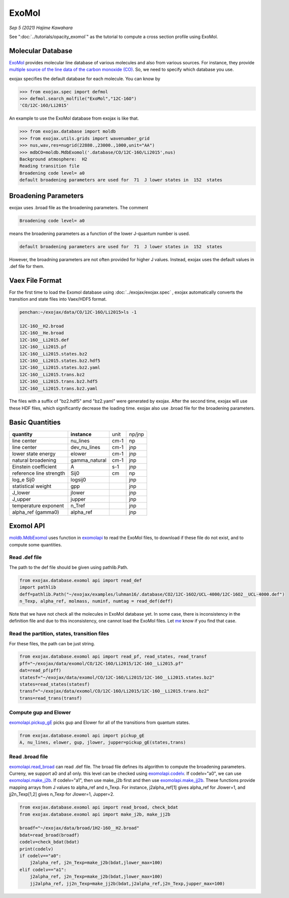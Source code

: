 ExoMol
--------------

*Sep 5 (2021) Hajime Kawahara*


See ":doc:`../tutorials/opacity_exomol`" as the tutorial to compute a cross section profile using ExoMol.


Molecular Database
======================

`ExoMol <http://www.exomol.com/>`_ provides molecular line database of various molecules and also from various sources. For instance, they provide `multiple source of the line data of the carbon monoxide (CO) <http://www.exomol.com/data/molecules/CO/12C-16O/>`_. So, we need to specify which database you use.

exojax specifies the default database for each molecule. You can know by

.. code:: ipython
	  
	  >>> from exojax.spec import defmol
	  >>> defmol.search_molfile("ExoMol","12C-16O")
	  'CO/12C-16O/Li2015'


An example to use the ExoMol database from exojax is like that.

.. code:: python

	  >>> from exojax.database import moldb 
	  >>> from exojax.utils.grids import wavenumber_grid
	  >>> nus,wav,res=nugrid(22880.,23000.,1000,unit="AA")
	  >>> mdbCO=moldb.MdbExomol('.database/CO/12C-16O/Li2015',nus)
	  Background atmosphere:  H2
	  Reading transition file
	  Broadening code level= a0
	  default broadening parameters are used for  71  J lower states in  152  states



Broadening Parameters
======================

exojax uses .broad file as the broadening parameters. The comment

.. code:: python

	  Broadening code level= a0

means the broadening parameters as a function of the lower J-quantum number is used.  
 
.. code:: python

	  default broadening parameters are used for  71  J lower states in  152  states

However, the broadning parameters are not often provided for higher J values. Instead, exojax uses the default values in .def file for them.  

Vaex File Format
=====================

For the first time to load the Exomol database using :doc:`../exojax/exojax.spec` , exojax automatically converts the transition and state files into Vaex/HDF5 format.

.. code:: sh

	  penchan:~/exojax/data/CO/12C-16O/Li2015>ls -1
	  
	  12C-16O__H2.broad
	  12C-16O__He.broad
	  12C-16O__Li2015.def
	  12C-16O__Li2015.pf
	  12C-16O__Li2015.states.bz2
	  12C-16O__Li2015.states.bz2.hdf5
	  12C-16O__Li2015.states.bz2.yaml
	  12C-16O__Li2015.trans.bz2
	  12C-16O__Li2015.trans.bz2.hdf5
	  12C-16O__Li2015.trans.bz2.yaml
	  
The files with a suffix of "bz2.hdf5" amd "bz2.yaml" were generated by exojax. After the second time, exojax will use these HDF files, which significantly decrease the loading time. exojax also use .broad file for the broadening parameters.


Basic Quantities
==================


+-----------------------+-------------+----+------+
|**quantity**           |**instance** |unit|np/jnp|
+-----------------------+-------------+----+------+
|line center            |nu_lines     |cm-1|np    |
+-----------------------+-------------+----+------+
|line center            |dev_nu_lines |cm-1|jnp   |
+-----------------------+-------------+----+------+
|lower state energy     |elower       |cm-1|jnp   |
+-----------------------+-------------+----+------+
|natural broadening     |gamma_natural|cm-1|jnp   |
+-----------------------+-------------+----+------+
|Einstein coefficient   |A            |s-1 |jnp   |
+-----------------------+-------------+----+------+
|reference line strength|Sij0         |cm  |np    |
+-----------------------+-------------+----+------+
|log_e Sij0             |logsij0      |    |jnp   |
+-----------------------+-------------+----+------+
|statistical weight     |gpp          |    |jnp   |
+-----------------------+-------------+----+------+
|J_lower                |jlower       |    |jnp   |
+-----------------------+-------------+----+------+
|J_upper                |jupper       |    |jnp   |
+-----------------------+-------------+----+------+
|temperature exponent   |n_Tref       |    |jnp   |
+-----------------------+-------------+----+------+
|alpha_ref (gamma0)     |alpha_ref    |    |jnp   |
+-----------------------+-------------+----+------+

Exomol API
======================

`moldb.MdbExomol <../exojax/exojax.spec.html#exojax.spec.moldb.MdbExomol>`_ uses function in `exomolapi <../exojax/exojax.spec.html#exojax.spec.exomolapi>`_ to read the ExoMol files, to download if these file do not exist, and to compute some quantities.

Read .def file
^^^^^^^^^^^^^^^^^^^^^^^^^^^^

The path to the def file should be given using pathlib.Path. 

.. code:: python
	  
    from exojax.database.exomol api import read_def
    import pathlib
    deff=pathlib.Path("~/exojax/examples/luhman16/.database/CO2/12C-16O2/UCL-4000/12C-16O2__UCL-4000.def")
    n_Texp, alpha_ref, molmass, numinf, numtag = read_def(deff)

Note that we have not check all the molecules in ExoMol database yet. In some case, there is inconsistency in the definition file and due to this inconsistency, one cannot load the ExoMol files. Let `me <http://secondearths.sakura.ne.jp/en/index.html>`_ know if you find that case. 

    
Read the partition, states, transition files
^^^^^^^^^^^^^^^^^^^^^^^^^^^^^^^^^^^^^^^^^^^^^^^^^^

For these files, the path can be just string.

.. code:: python
	  
    from exojax.database.exomol api import read_pf, read_states, read_transf
    pff="~/exojax/data/exomol/CO/12C-16O/Li2015/12C-16O__Li2015.pf"
    dat=read_pf(pff)
    statesf="~/exojax/data/exomol/CO/12C-16O/Li2015/12C-16O__Li2015.states.bz2"
    states=read_states(statesf)    
    transf="~/exojax/data/exomol/CO/12C-16O/Li2015/12C-16O__Li2015.trans.bz2"
    trans=read_trans(transf)


Compute gup and Elower 
^^^^^^^^^^^^^^^^^^^^^^^^^^

`exomolapi.pickup_gE <../exojax/exojax.spec.html#exojax.spec.exomolapi.pickup_gE>`_ picks gup and Elower for all of the transitions from quantum states.

.. code:: python
	  
    from exojax.database.exomol api import pickup_gE
    A, nu_lines, elower, gup, jlower, jupper=pickup_gE(states,trans)

    
Read .broad file
^^^^^^^^^^^^^^^^^^^^^^^

`exomolapi.read_broad <../exojax/exojax.spec.html#exojax.spec.exomolapi.read_broad>`_ can read .def file. The broad file defines its algorithm to compute the broadening parameters. Curreny, we support a0 and a1 only. this level can be checked using `exomolapi.codelv <../exojax/exojax.spec.html#exojax.spec.exomolapi.codelv>`_. If codelv="a0", we can use `exomolapi.make_j2b <../exojax/exojax.spec.html#exojax.spec.exomolapi.make_j2b>`_. If codelv="a1", then use make_j2b first and then use `exomolapi.make_jj2b <../exojax/exojax.spec.html#exojax.spec.exomolapi.make_jj2b>`_. These functions provide mapping arrays from J values to alpha_ref and n_Texp. For instance, j2alpha_ref[1] gives alpha_ref for Jlower=1, and jj2n_Texp[1,2] gives n_Texp for Jlower=1, Jupper=2.


.. code:: python
	  
    from exojax.database.exomol api import read_broad, check_bdat
    from exojax.database.exomol api import make_j2b, make_jj2b

    broadf="~/exojax/data/broad/1H2-16O__H2.broad"
    bdat=read_broad(broadf)
    codelv=check_bdat(bdat)
    print(codelv)
    if codelv=="a0":
        j2alpha_ref, j2n_Texp=make_j2b(bdat,jlower_max=100)
    elif codelv=="a1":
        j2alpha_ref, j2n_Texp=make_j2b(bdat,jlower_max=100)
        jj2alpha_ref, jj2n_Texp=make_jj2b(bdat,j2alpha_ref,j2n_Texp,jupper_max=100)

